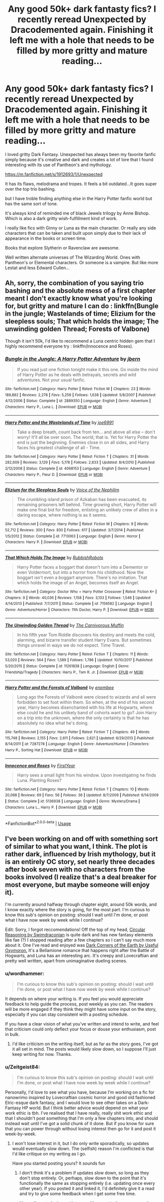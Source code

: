 #+TITLE: Any good 50k+ dark fantasty fics? I recently reread Unexpected by Dracodemented again. Finishing it left me with a hole that needs to be filled by more gritty and mature reading...

* Any good 50k+ dark fantasty fics? I recently reread Unexpected by Dracodemented again. Finishing it left me with a hole that needs to be filled by more gritty and mature reading...
:PROPERTIES:
:Score: 13
:DateUnix: 1539817956.0
:DateShort: 2018-Oct-18
:FlairText: Fic Search
:END:
I loved gritty Dark Fantasy. Unexpected has always been my favorite fanfic simply because it's creative and dark and creates a lot of lore that I found interesting with its use of Pantheon's and mythology.

[[https://m.fanfiction.net/s/1912693/1/Unexpected]]

It has its flaws, melodrama and tropes. It feels a bit outdated...It goes super over the top trio bashing.

but I have troble finding anything else in the Harry Potter fanfic world but has the same sort of tone.

It's always kind of reminded me of black Jewels trilogy by Anne Bishop. Which is also a dark gritty wish-fulfillment kind of work.

I really like fics with Ginny or Luna as the main character. Or really any side characters that can be taken and built upon simply due to their lack of appearance in the books or screen time.

Books that explore Slytherin or Ravenclaw are awesome.

Well written alternate universes of The Wizarding World. Ones with Pantheon's or Elemental characters. Or someone is a vampire. But like more Lestat and less Edward Cullen...


** Ah, sorry, the combination of you saying trio bashing and the absolute mess of a first chapter meant I don't exactly know what you're looking for, but gritty and mature I can do : linkffn(Bungle in the jungle; Wastelands of time; Elizium for the sleepless souls; That which holds the image; The unwinding golden Thread; Forests of Valbone)

Though it isn't 50k, I'd like to recommend a Luna centric hidden gem that I highly recommend everyone try : linkffn(Innocence and Roses).
:PROPERTIES:
:Author: A2i9
:Score: 4
:DateUnix: 1539841013.0
:DateShort: 2018-Oct-18
:END:

*** [[https://www.fanfiction.net/s/2889350/1/][*/Bungle in the Jungle: A Harry Potter Adventure/*]] by [[https://www.fanfiction.net/u/940359/jbern][/jbern/]]

#+begin_quote
  If you read just one fiction tonight make it this one. Go inside the mind of Harry Potter as he deals with betrayals, secrets and wild adventures. Not your usual fanfic.
#+end_quote

^{/Site/:} ^{fanfiction.net} ^{*|*} ^{/Category/:} ^{Harry} ^{Potter} ^{*|*} ^{/Rated/:} ^{Fiction} ^{M} ^{*|*} ^{/Chapters/:} ^{23} ^{*|*} ^{/Words/:} ^{189,882} ^{*|*} ^{/Reviews/:} ^{2,278} ^{*|*} ^{/Favs/:} ^{5,259} ^{*|*} ^{/Follows/:} ^{1,638} ^{*|*} ^{/Updated/:} ^{5/8/2007} ^{*|*} ^{/Published/:} ^{4/12/2006} ^{*|*} ^{/Status/:} ^{Complete} ^{*|*} ^{/id/:} ^{2889350} ^{*|*} ^{/Language/:} ^{English} ^{*|*} ^{/Genre/:} ^{Adventure} ^{*|*} ^{/Characters/:} ^{Harry} ^{P.,} ^{Luna} ^{L.} ^{*|*} ^{/Download/:} ^{[[http://www.ff2ebook.com/old/ffn-bot/index.php?id=2889350&source=ff&filetype=epub][EPUB]]} ^{or} ^{[[http://www.ff2ebook.com/old/ffn-bot/index.php?id=2889350&source=ff&filetype=mobi][MOBI]]}

--------------

[[https://www.fanfiction.net/s/4068153/1/][*/Harry Potter and the Wastelands of Time/*]] by [[https://www.fanfiction.net/u/557425/joe6991][/joe6991/]]

#+begin_quote
  Take a deep breath, count back from ten... and above all else -- don't worry! It'll all be over soon. The world, that is. Yet for Harry Potter the end is just the beginning. Enemies close in on all sides, and Harry faces his greatest challenge of all - Time.
#+end_quote

^{/Site/:} ^{fanfiction.net} ^{*|*} ^{/Category/:} ^{Harry} ^{Potter} ^{*|*} ^{/Rated/:} ^{Fiction} ^{T} ^{*|*} ^{/Chapters/:} ^{31} ^{*|*} ^{/Words/:} ^{282,609} ^{*|*} ^{/Reviews/:} ^{3,129} ^{*|*} ^{/Favs/:} ^{5,178} ^{*|*} ^{/Follows/:} ^{2,833} ^{*|*} ^{/Updated/:} ^{8/4/2010} ^{*|*} ^{/Published/:} ^{2/12/2008} ^{*|*} ^{/Status/:} ^{Complete} ^{*|*} ^{/id/:} ^{4068153} ^{*|*} ^{/Language/:} ^{English} ^{*|*} ^{/Genre/:} ^{Adventure} ^{*|*} ^{/Characters/:} ^{Harry} ^{P.,} ^{Fleur} ^{D.} ^{*|*} ^{/Download/:} ^{[[http://www.ff2ebook.com/old/ffn-bot/index.php?id=4068153&source=ff&filetype=epub][EPUB]]} ^{or} ^{[[http://www.ff2ebook.com/old/ffn-bot/index.php?id=4068153&source=ff&filetype=mobi][MOBI]]}

--------------

[[https://www.fanfiction.net/s/7713063/1/][*/Elizium for the Sleepless Souls/*]] by [[https://www.fanfiction.net/u/1508866/Voice-of-the-Nephilim][/Voice of the Nephilim/]]

#+begin_quote
  The crumbling island prison of Azkaban has been evacuated, its remaining prisoners left behind. Time growing short, Harry Potter will make one final bid for freedom, enlisting an unlikely crew of allies in a daring escape, where nothing is as it seems.
#+end_quote

^{/Site/:} ^{fanfiction.net} ^{*|*} ^{/Category/:} ^{Harry} ^{Potter} ^{*|*} ^{/Rated/:} ^{Fiction} ^{M} ^{*|*} ^{/Chapters/:} ^{9} ^{*|*} ^{/Words/:} ^{52,712} ^{*|*} ^{/Reviews/:} ^{300} ^{*|*} ^{/Favs/:} ^{830} ^{*|*} ^{/Follows/:} ^{617} ^{*|*} ^{/Updated/:} ^{3/7/2014} ^{*|*} ^{/Published/:} ^{1/5/2012} ^{*|*} ^{/Status/:} ^{Complete} ^{*|*} ^{/id/:} ^{7713063} ^{*|*} ^{/Language/:} ^{English} ^{*|*} ^{/Genre/:} ^{Horror} ^{*|*} ^{/Characters/:} ^{Harry} ^{P.} ^{*|*} ^{/Download/:} ^{[[http://www.ff2ebook.com/old/ffn-bot/index.php?id=7713063&source=ff&filetype=epub][EPUB]]} ^{or} ^{[[http://www.ff2ebook.com/old/ffn-bot/index.php?id=7713063&source=ff&filetype=mobi][MOBI]]}

--------------

[[https://www.fanfiction.net/s/7156582/1/][*/That Which Holds The Image/*]] by [[https://www.fanfiction.net/u/1981006/RubbishRobots][/RubbishRobots/]]

#+begin_quote
  Harry Potter faces a boggart that doesn't turn into a Dementor or even Voldermort, but into a horror from his childhood. Now the boggart isn't even a boggart anymore. There's no imitation. That which holds the image of an Angel, becomes itself an Angel.
#+end_quote

^{/Site/:} ^{fanfiction.net} ^{*|*} ^{/Category/:} ^{Doctor} ^{Who} ^{+} ^{Harry} ^{Potter} ^{Crossover} ^{*|*} ^{/Rated/:} ^{Fiction} ^{K+} ^{*|*} ^{/Chapters/:} ^{9} ^{*|*} ^{/Words/:} ^{40,036} ^{*|*} ^{/Reviews/:} ^{1,158} ^{*|*} ^{/Favs/:} ^{3,133} ^{*|*} ^{/Follows/:} ^{1,546} ^{*|*} ^{/Updated/:} ^{4/14/2013} ^{*|*} ^{/Published/:} ^{7/7/2011} ^{*|*} ^{/Status/:} ^{Complete} ^{*|*} ^{/id/:} ^{7156582} ^{*|*} ^{/Language/:} ^{English} ^{*|*} ^{/Genre/:} ^{Adventure/Horror} ^{*|*} ^{/Characters/:} ^{11th} ^{Doctor,} ^{Harry} ^{P.} ^{*|*} ^{/Download/:} ^{[[http://www.ff2ebook.com/old/ffn-bot/index.php?id=7156582&source=ff&filetype=epub][EPUB]]} ^{or} ^{[[http://www.ff2ebook.com/old/ffn-bot/index.php?id=7156582&source=ff&filetype=mobi][MOBI]]}

--------------

[[https://www.fanfiction.net/s/11261838/1/][*/The Unwinding Golden Thread/*]] by [[https://www.fanfiction.net/u/1318815/The-Carnivorous-Muffin][/The Carnivorous Muffin/]]

#+begin_quote
  In his fifth year Tom Riddle discovers his destiny and meets the cold, alarming, and bizarre transfer student Harry Evans. But sometimes things unravel in ways we do not expect. Time Travel.
#+end_quote

^{/Site/:} ^{fanfiction.net} ^{*|*} ^{/Category/:} ^{Harry} ^{Potter} ^{*|*} ^{/Rated/:} ^{Fiction} ^{T} ^{*|*} ^{/Chapters/:} ^{11} ^{*|*} ^{/Words/:} ^{53,020} ^{*|*} ^{/Reviews/:} ^{564} ^{*|*} ^{/Favs/:} ^{1,589} ^{*|*} ^{/Follows/:} ^{1,786} ^{*|*} ^{/Updated/:} ^{10/10/2017} ^{*|*} ^{/Published/:} ^{5/20/2015} ^{*|*} ^{/Status/:} ^{Complete} ^{*|*} ^{/id/:} ^{11261838} ^{*|*} ^{/Language/:} ^{English} ^{*|*} ^{/Genre/:} ^{Friendship/Tragedy} ^{*|*} ^{/Characters/:} ^{Harry} ^{P.,} ^{Tom} ^{R.} ^{Jr.} ^{*|*} ^{/Download/:} ^{[[http://www.ff2ebook.com/old/ffn-bot/index.php?id=11261838&source=ff&filetype=epub][EPUB]]} ^{or} ^{[[http://www.ff2ebook.com/old/ffn-bot/index.php?id=11261838&source=ff&filetype=mobi][MOBI]]}

--------------

[[https://www.fanfiction.net/s/7287278/1/][*/Harry Potter and the Forests of Valbonë/*]] by [[https://www.fanfiction.net/u/980211/enembee][/enembee/]]

#+begin_quote
  Long ago the Forests of Valbonë were closed to wizards and all were forbidden to set foot within them. So when, at the end of his second year, Harry becomes disenchanted with his life at Hogwarts, where else could he and his unlikely band of cohorts want to go? Join Harry on a trip into the unknown, where the only certainty is that he has absolutely no idea what he's doing.
#+end_quote

^{/Site/:} ^{fanfiction.net} ^{*|*} ^{/Category/:} ^{Harry} ^{Potter} ^{*|*} ^{/Rated/:} ^{Fiction} ^{T} ^{*|*} ^{/Chapters/:} ^{49} ^{*|*} ^{/Words/:} ^{115,748} ^{*|*} ^{/Reviews/:} ^{2,155} ^{*|*} ^{/Favs/:} ^{2,611} ^{*|*} ^{/Follows/:} ^{2,621} ^{*|*} ^{/Updated/:} ^{6/29/2013} ^{*|*} ^{/Published/:} ^{8/14/2011} ^{*|*} ^{/id/:} ^{7287278} ^{*|*} ^{/Language/:} ^{English} ^{*|*} ^{/Genre/:} ^{Adventure/Humor} ^{*|*} ^{/Characters/:} ^{Harry} ^{P.,} ^{Sorting} ^{Hat} ^{*|*} ^{/Download/:} ^{[[http://www.ff2ebook.com/old/ffn-bot/index.php?id=7287278&source=ff&filetype=epub][EPUB]]} ^{or} ^{[[http://www.ff2ebook.com/old/ffn-bot/index.php?id=7287278&source=ff&filetype=mobi][MOBI]]}

--------------

[[https://www.fanfiction.net/s/5136938/1/][*/Innocence and Roses/*]] by [[https://www.fanfiction.net/u/1616281/FirstYear][/FirstYear/]]

#+begin_quote
  Harry sees a small light from his window. Upon investigating he finds Luna. Planting Roses?
#+end_quote

^{/Site/:} ^{fanfiction.net} ^{*|*} ^{/Category/:} ^{Harry} ^{Potter} ^{*|*} ^{/Rated/:} ^{Fiction} ^{T} ^{*|*} ^{/Chapters/:} ^{10} ^{*|*} ^{/Words/:} ^{20,088} ^{*|*} ^{/Reviews/:} ^{69} ^{*|*} ^{/Favs/:} ^{56} ^{*|*} ^{/Follows/:} ^{36} ^{*|*} ^{/Updated/:} ^{8/7/2009} ^{*|*} ^{/Published/:} ^{6/14/2009} ^{*|*} ^{/Status/:} ^{Complete} ^{*|*} ^{/id/:} ^{5136938} ^{*|*} ^{/Language/:} ^{English} ^{*|*} ^{/Genre/:} ^{Mystery/Drama} ^{*|*} ^{/Characters/:} ^{Luna} ^{L.,} ^{Harry} ^{P.} ^{*|*} ^{/Download/:} ^{[[http://www.ff2ebook.com/old/ffn-bot/index.php?id=5136938&source=ff&filetype=epub][EPUB]]} ^{or} ^{[[http://www.ff2ebook.com/old/ffn-bot/index.php?id=5136938&source=ff&filetype=mobi][MOBI]]}

--------------

*FanfictionBot*^{2.0.0-beta} | [[https://github.com/tusing/reddit-ffn-bot/wiki/Usage][Usage]]
:PROPERTIES:
:Author: FanfictionBot
:Score: 1
:DateUnix: 1539841090.0
:DateShort: 2018-Oct-18
:END:


** I've been working on and off with something sort of similar to what you want, I think. The plot is rather dark, influenced by Irish mythology, but it is an entirely OC story, set nearly three decades after book seven with no characters from the books involved (I realize that's a deal breaker for most everyone, but maybe someone will enjoy it).

I'm currently around halfway through chapter eight, around 50k words, and I know exactly where the story is going, for the most part. I'm curious to know this sub's opinion on posting: should I wait until I'm done, or post what I have now week by week while I continue?

Edit: Sorry, I forgot reccomendations! Off the top of my head, [[https://www.fanfiction.net/s/2680093/1/Circular-Reasoning][Circular Reasoning by Swimdraconian]] is quite dark and has new fantasy elements like fae (?) I stopped reading after a few chapters so I can't say much more about it. One I've read and enjoyed was [[https://www.fanfiction.net/s/11448506/1/The-Dark-Corners-of-the-Earth][Dark Corners of the Earth by Useful Oxymoron.]] It's a Bellamione romance that happens right after the Battle of Hogwarts, and Luna has an interesting arc. It's creepy and Lovecraftian and pretty well written, apart from unimaginative dueling scenes.
:PROPERTIES:
:Author: More_Cortisol
:Score: 3
:DateUnix: 1539824507.0
:DateShort: 2018-Oct-18
:END:

*** u/wordhammer:
#+begin_quote
  I'm curious to know this sub's opinion on posting: should I wait until I'm done, or post what I have now week by week while I continue?
#+end_quote

It depends on where your writing is. If you feel you would appreciate feedback to help guide the process, post weekly as you can. The readers will be more engaged if they think they might have some input on the story, especially if you can stay consistent with a posting schedule.

If you have a clear vision of what you've written and intend to write, and feel that criticism could only deflect your focus or douse your enthusiasm, post in bulk.
:PROPERTIES:
:Author: wordhammer
:Score: 4
:DateUnix: 1539827877.0
:DateShort: 2018-Oct-18
:END:

**** I'd like criticism on the writing itself, but as far as the story goes, I've got it all set in mind. The posts would likely slow down, so I suppose I'll just keep writing for now. Thanks.
:PROPERTIES:
:Author: More_Cortisol
:Score: 2
:DateUnix: 1539829033.0
:DateShort: 2018-Oct-18
:END:


*** u/Zeitgeist84:
#+begin_quote
  I'm curious to know this sub's opinion on posting: should I wait until I'm done, or post what I have now week by week while I continue?
#+end_quote

Personally, I'd love to see what you have, because I'm working on a fic for nanowrimo inspired by Lovecraftian cosmic horror and good old fashioned Elric-esque dark fantasy, and I would love to see other takes on a Dark-Fantasy HP world. But I think better advice would depend on what your work ethic is tbh. I've realised that I have really, really shit work ethic and that I shouldn't post something that I'm only a few chapters into, and should instead wait until I've got a solid chunk of it done. But if you know for sure that you can power through without losing interest then go for it and post it week-by-week.
:PROPERTIES:
:Author: Zeitgeist84
:Score: 3
:DateUnix: 1539827236.0
:DateShort: 2018-Oct-18
:END:

**** I won't lose interest in it, but I do only write sporadically, so updates would eventually slow down. The (selfish) reason I'm conflicted is that I'd like critique on my writing as I go.

Have you started posting yours? It sounds fun
:PROPERTIES:
:Author: More_Cortisol
:Score: 3
:DateUnix: 1539828236.0
:DateShort: 2018-Oct-18
:END:

***** I don't think it's a problem if updates slow down, so long as they don't stop entirely. Or, perhaps, slow down to the point that it's functionally the same as stopping entirely (i.e. updating once every other year). If you posted it and linked it, I'd definitely give it a read and try to give some feedback when I get some free time.

I haven't posted mine yet because it's meant to be a very, very long oneshot (like 40k words), and I'm only about 7k words in, and of those 7k I'm only sure about 2.5k of it is actually going to make it into the final product. Definitely hope to have it finished by the end of November to keep in line with the nanowrimo deadline, but even then there's probably going to be massive amounts of editing before it's really ready for posting.
:PROPERTIES:
:Author: Zeitgeist84
:Score: 2
:DateUnix: 1539829991.0
:DateShort: 2018-Oct-18
:END:

****** Ha . . . so I shouldn't do what you did to me? I just looked you up, and I had read your Dexter fic years ago. It was one of the only ones I could find that I enjoyed, bummed me out it was incomplete. I'll be checking out your new story come November.

When I run out of what's done, updates would be around once a month, at worst. I appreciate your interest. I've settled on writing more before I start rolling it out, but maybe I should put out just the first chapter? I'm anxious to know just how inadequate I actually am.
:PROPERTIES:
:Author: More_Cortisol
:Score: 2
:DateUnix: 1539833560.0
:DateShort: 2018-Oct-18
:END:

******* lmao it feels like I can never escape that Dexter fic. But, in my defence, that's has less to do with my shite work ethic and more to do with the fact that the show was such a heaping dumpster fire by the end that it killed any interest I had in finishing that fic.

I'd definitely give it a look if you posted the first chapter. I'd just say if you do, temper your expectations. I've never written an all OC fic, the closest I've done to that is having written a relatively obscure crossover, but even that featured characters from canon, just reinterpretations. OC fics tend to be really under-reviewed, even the ones people have mentioned a few times around the subreddit as being good, like linkffn(Starnlicht). Of course, I think you probably understand that judging by your OP, and I would never want to discourage you from posting, but, speaking from experience, sometimes writing something you're really passionate about and getting a really muted response can be a huge drag. As long as you go in with a good mindset, I don't see any reason why you shouldn't post a little bit if you want to dip your toes in.
:PROPERTIES:
:Author: Zeitgeist84
:Score: 2
:DateUnix: 1539836528.0
:DateShort: 2018-Oct-18
:END:

******** [[https://www.fanfiction.net/s/8596476/1/][*/Starnlicht/*]] by [[https://www.fanfiction.net/u/2556095/Marquis-Carabas][/Marquis Carabas/]]

#+begin_quote
  In the year 1590, new threats have arisen against wizarding Britain. After a series of murders of magic-users at the hands of muggles, one witch, Judith Fairweather, must discover the cause of the attacks and the reason behind their success for the government of wizarding Britain - all while keeping her own hide intact. Collecting a generous fee would be an entirely welcome bonus.
#+end_quote

^{/Site/:} ^{fanfiction.net} ^{*|*} ^{/Category/:} ^{Harry} ^{Potter} ^{*|*} ^{/Rated/:} ^{Fiction} ^{T} ^{*|*} ^{/Chapters/:} ^{20} ^{*|*} ^{/Words/:} ^{108,793} ^{*|*} ^{/Reviews/:} ^{40} ^{*|*} ^{/Favs/:} ^{63} ^{*|*} ^{/Follows/:} ^{38} ^{*|*} ^{/Updated/:} ^{10/27/2013} ^{*|*} ^{/Published/:} ^{10/9/2012} ^{*|*} ^{/Status/:} ^{Complete} ^{*|*} ^{/id/:} ^{8596476} ^{*|*} ^{/Language/:} ^{English} ^{*|*} ^{/Genre/:} ^{Adventure/Mystery} ^{*|*} ^{/Download/:} ^{[[http://www.ff2ebook.com/old/ffn-bot/index.php?id=8596476&source=ff&filetype=epub][EPUB]]} ^{or} ^{[[http://www.ff2ebook.com/old/ffn-bot/index.php?id=8596476&source=ff&filetype=mobi][MOBI]]}

--------------

*FanfictionBot*^{2.0.0-beta} | [[https://github.com/tusing/reddit-ffn-bot/wiki/Usage][Usage]]
:PROPERTIES:
:Author: FanfictionBot
:Score: 1
:DateUnix: 1539836544.0
:DateShort: 2018-Oct-18
:END:


******** Well, it was enough, at least, and you have my gratitude for helping me purge season 8 from my brain, and for reminding me about Starnlicht. Been meaning to check it out.

And yeah, I don't expect anything. I do /hope/ for some thoughtful criticism of course, but I'm aware that I won't get many reviews, if any, and I won't be discouraged by a bad or nonexistent reaction. It's all for fun and self-improvement, and any review I may get on top of it is a bonus.

Thank you for your advice, I think I will clean it up and post it sometime this weekend. I'll send you a PM, if you like. I'd be grateful for any pointers or thoughts.
:PROPERTIES:
:Author: More_Cortisol
:Score: 1
:DateUnix: 1539840956.0
:DateShort: 2018-Oct-18
:END:

********* Yeah, sure, I'm game. Just let me know when you've got it out. I can't promise an immediate response but I'll definitely read it within a week of your posting.
:PROPERTIES:
:Author: Zeitgeist84
:Score: 2
:DateUnix: 1539885256.0
:DateShort: 2018-Oct-18
:END:


** Remindme!2days
:PROPERTIES:
:Author: evanjk1122
:Score: 1
:DateUnix: 1539818634.0
:DateShort: 2018-Oct-18
:END:

*** I will be messaging you on [[http://www.wolframalpha.com/input/?i=2018-10-19%2023:24:07%20UTC%20To%20Local%20Time][*2018-10-19 23:24:07 UTC*]] to remind you of [[https://www.reddit.com/r/HPfanfiction/comments/9p3oc3/any_good_50k_dark_fantasty_fics_i_recently_reread/][*this link.*]]

[[http://np.reddit.com/message/compose/?to=RemindMeBot&subject=Reminder&message=%5Bhttps://www.reddit.com/r/HPfanfiction/comments/9p3oc3/any_good_50k_dark_fantasty_fics_i_recently_reread/%5D%0A%0ARemindMe!%202days][*CLICK THIS LINK*]] to send a PM to also be reminded and to reduce spam.

^{Parent commenter can} [[http://np.reddit.com/message/compose/?to=RemindMeBot&subject=Delete%20Comment&message=Delete!%20e7ysv4e][^{delete this message to hide from others.}]]

--------------

[[http://np.reddit.com/r/RemindMeBot/comments/24duzp/remindmebot_info/][^{FAQs}]]

[[http://np.reddit.com/message/compose/?to=RemindMeBot&subject=Reminder&message=%5BLINK%20INSIDE%20SQUARE%20BRACKETS%20else%20default%20to%20FAQs%5D%0A%0ANOTE:%20Don't%20forget%20to%20add%20the%20time%20options%20after%20the%20command.%0A%0ARemindMe!][^{Custom}]]
[[http://np.reddit.com/message/compose/?to=RemindMeBot&subject=List%20Of%20Reminders&message=MyReminders!][^{Your Reminders}]]
[[http://np.reddit.com/message/compose/?to=RemindMeBotWrangler&subject=Feedback][^{Feedback}]]
[[https://github.com/SIlver--/remindmebot-reddit][^{Code}]]
[[https://np.reddit.com/r/RemindMeBot/comments/4kldad/remindmebot_extensions/][^{Browser Extensions}]]
:PROPERTIES:
:Author: RemindMeBot
:Score: 1
:DateUnix: 1539818649.0
:DateShort: 2018-Oct-18
:END:


** linkffn(2488754)
:PROPERTIES:
:Author: 4ntonvalley
:Score: 1
:DateUnix: 1539829841.0
:DateShort: 2018-Oct-18
:END:

*** [[https://www.fanfiction.net/s/2488754/1/][*/A Second Chance at Life/*]] by [[https://www.fanfiction.net/u/100447/Miranda-Flairgold][/Miranda Flairgold/]]

#+begin_quote
  When Voldemort's assassins find him Harry flees seeking a place to prepare for the battle. Bloodmagic, wandlessmagic, necromancy, fae, a thunderbird, demons, vampires. Harry finds the strength & allies to win a war. Singularly unique fic.
#+end_quote

^{/Site/:} ^{fanfiction.net} ^{*|*} ^{/Category/:} ^{Harry} ^{Potter} ^{*|*} ^{/Rated/:} ^{Fiction} ^{M} ^{*|*} ^{/Chapters/:} ^{35} ^{*|*} ^{/Words/:} ^{251,462} ^{*|*} ^{/Reviews/:} ^{4,639} ^{*|*} ^{/Favs/:} ^{8,613} ^{*|*} ^{/Follows/:} ^{3,265} ^{*|*} ^{/Updated/:} ^{7/22/2006} ^{*|*} ^{/Published/:} ^{7/17/2005} ^{*|*} ^{/Status/:} ^{Complete} ^{*|*} ^{/id/:} ^{2488754} ^{*|*} ^{/Language/:} ^{English} ^{*|*} ^{/Genre/:} ^{Adventure} ^{*|*} ^{/Download/:} ^{[[http://www.ff2ebook.com/old/ffn-bot/index.php?id=2488754&source=ff&filetype=epub][EPUB]]} ^{or} ^{[[http://www.ff2ebook.com/old/ffn-bot/index.php?id=2488754&source=ff&filetype=mobi][MOBI]]}

--------------

*FanfictionBot*^{2.0.0-beta} | [[https://github.com/tusing/reddit-ffn-bot/wiki/Usage][Usage]]
:PROPERTIES:
:Author: FanfictionBot
:Score: 2
:DateUnix: 1539829850.0
:DateShort: 2018-Oct-18
:END:


** Linkffn(imprisoned realm by lovehp)
:PROPERTIES:
:Author: ello_arry
:Score: 1
:DateUnix: 1539899428.0
:DateShort: 2018-Oct-19
:END:

*** [[https://www.fanfiction.net/s/2705927/1/][*/Imprisoned Realm/*]] by [[https://www.fanfiction.net/u/245967/LoveHP][/LoveHP/]]

#+begin_quote
  A trap during the Horcrux hunt sends Harry into a dimension where war has raged for 28 years. Harry must not only protect himself from Voldemort, but also from a rising new Dark Lord, the evil Ministry, a war-hardened Dumbledore... and himself. Will he find his way back home to finish his own war?
#+end_quote

^{/Site/:} ^{fanfiction.net} ^{*|*} ^{/Category/:} ^{Harry} ^{Potter} ^{*|*} ^{/Rated/:} ^{Fiction} ^{M} ^{*|*} ^{/Chapters/:} ^{55} ^{*|*} ^{/Words/:} ^{323,535} ^{*|*} ^{/Reviews/:} ^{1,061} ^{*|*} ^{/Favs/:} ^{1,448} ^{*|*} ^{/Follows/:} ^{2,014} ^{*|*} ^{/Updated/:} ^{7/6} ^{*|*} ^{/Published/:} ^{12/16/2005} ^{*|*} ^{/Status/:} ^{Complete} ^{*|*} ^{/id/:} ^{2705927} ^{*|*} ^{/Language/:} ^{English} ^{*|*} ^{/Genre/:} ^{Horror/Drama} ^{*|*} ^{/Characters/:} ^{Harry} ^{P.,} ^{Lily} ^{Evans} ^{P.,} ^{Severus} ^{S.,} ^{Albus} ^{D.} ^{*|*} ^{/Download/:} ^{[[http://www.ff2ebook.com/old/ffn-bot/index.php?id=2705927&source=ff&filetype=epub][EPUB]]} ^{or} ^{[[http://www.ff2ebook.com/old/ffn-bot/index.php?id=2705927&source=ff&filetype=mobi][MOBI]]}

--------------

*FanfictionBot*^{2.0.0-beta} | [[https://github.com/tusing/reddit-ffn-bot/wiki/Usage][Usage]]
:PROPERTIES:
:Author: FanfictionBot
:Score: 1
:DateUnix: 1539899444.0
:DateShort: 2018-Oct-19
:END:


** There isn't enough grimdark. Nihilism is the final redoubt of the rational mind, and a steady diet of grimdark helps feed the condition.
:PROPERTIES:
:Author: richardjreidii
:Score: 0
:DateUnix: 1539928766.0
:DateShort: 2018-Oct-19
:END:

*** Yeah I'm not a nihilist. In fact I find nihilism to be depressing and boring. I fall more into a realist or Taoist category.

I like dark things because they're real. And because they make the happy Parts brighter.
:PROPERTIES:
:Score: 1
:DateUnix: 1539957403.0
:DateShort: 2018-Oct-19
:END:
